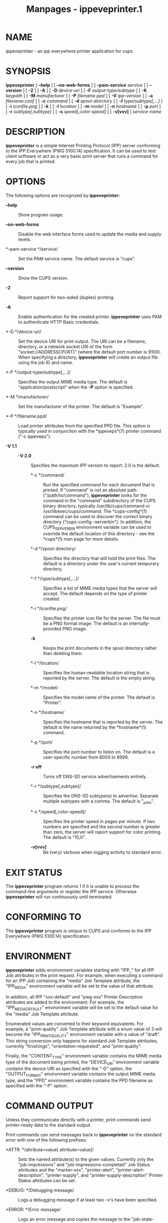 #+TITLE: Manpages - ippeveprinter.1
* NAME
ippeveprinter - an ipp everywhere printer application for cups

* SYNOPSIS
*ippeveprinter* [ *--help* ] [ *--no-web-forms* ] [ *--pam-service*
/service/ ] [ *--version* ] [ *-2* ] [ *-A* ] [ *-D* /device-uri/ ] [
*-F* /output-type/subtype/ ] [ *-K* /keypath/ ] [ *-M* /manufacturer/ ]
[ *-P* /filename.ppd/ ] [ *-V* /ipp-version/ ] [ *-a* /filename.conf/ ]
[ *-c* /command/ ] [ *-d* /spool-directory/ ] [ *-f*
/type/subtype[,...]/ ] [ *-i* /iconfile.png/ ] [ *-k* ] [ *-l*
/location/ ] [ *-m* /model/ ] [ *-n* /hostname/ ] [ *-p* /port/ ] [ *-r*
/subtype[,subtype]/ ] [ *-s* /speed[,color-speed]/ ] [ *-v[vvv]* ]
/service-name/

* DESCRIPTION
*ippeveprinter* is a simple Internet Printing Protocol (IPP) server
conforming to the IPP Everywhere (PWG 5100.14) specification. It can be
used to test client software or act as a very basic print server that
runs a command for every job that is printed.

* OPTIONS
The following options are recognized by *ippeveprinter:*

- *--help* :: Show program usage.

- *--no-web-forms* :: Disable the web interface forms used to update the
  media and supply levels.

- *--pam-service */service/ :: Set the PAM service name. The default
  service is "cups".

- *--version* :: Show the CUPS version.

- *-2* :: Report support for two-sided (duplex) printing.

- *-A* :: Enable authentication for the created printer. *ippeveprinter*
  uses PAM to authenticate HTTP Basic credentials.

- *-D */device-uri/ :: Set the device URI for print output. The URI can
  be a filename, directory, or a network socket URI of the form
  "socket://ADDRESS[:PORT]" (where the default port number is 9100).
  When specifying a directory, *ippeveprinter* will create an output
  file using the job ID and name.

- *-F */output-type/subtype[,...]/ :: Specifies the output MIME media
  type. The default is "application/postscript" when the *-P* option is
  specified.

- *-M */manufacturer/ :: Set the manufacturer of the printer. The
  default is "Example".

- *-P */filename.ppd/ :: Load printer attributes from the specified PPD
  file. This option is typically used in conjunction with the
  *ippeveps*(7) printer command ("-c ippeveps").

- *-V 1.1* :: - *-V 2.0* :: Specifies the maximum IPP version to report.
    2.0 is the default.

  - *-c */command/ :: Run the specified command for each document that
    is printed. If "command" is not an absolute path
    ("/path/to/command"), *ippeveprinter* looks for the command in the
    "command" subdirectory of the CUPS binary directory, typically
    /usr/lib/cups/command or /usr/libexec/cups/command. The
    *cups-config*(1) command can be used to discover the correct binary
    directory ("cups-config --serverbin"). In addition, the
    CUPS_SERVERBIN environment variable can be used to override the
    default location of this directory - see the *cups*(1) man page for
    more details.

  - *-d */spool-directory/ :: Specifies the directory that will hold the
    print files. The default is a directory under the user's current
    temporary directory.

  - *-f */type/subtype[,...]/ :: Specifies a list of MIME media types
    that the server will accept. The default depends on the type of
    printer created.

  - *-i */iconfile.png/ :: Specifies the printer icon file for the
    server. The file must be a PNG format image. The default is an
    internally-provided PNG image.

  - *-k* :: Keeps the print documents in the spool directory rather than
    deleting them.

  - *-l */location/ :: Specifies the human-readable location string that
    is reported by the server. The default is the empty string.

  - *-m */model/ :: Specifies the model name of the printer. The default
    is "Printer".

  - *-n */hostname/ :: Specifies the hostname that is reported by the
    server. The default is the name returned by the *hostname*(1)
    command.

  - *-p */port/ :: Specifies the port number to listen on. The default
    is a user-specific number from 8000 to 8999.

  - *-r off* :: Turns off DNS-SD service advertisements entirely.

  - *-r */subtype[,subtype]/ :: Specifies the DNS-SD subtype(s) to
    advertise. Separate multiple subtypes with a comma. The default is
    "_print".

  - *-s */speed[,color-speed]/ :: Specifies the printer speed in pages
    per minute. If two numbers are specified and the second number is
    greater than zero, the server will report support for color
    printing. The default is "10,0".

  - *-v[vvv]* :: Be (very) verbose when logging activity to standard
    error.

* EXIT STATUS
The *ippeveprinter* program returns 1 if it is unable to process the
command-line arguments or register the IPP service. Otherwise
*ippeveprinter* will run continuously until terminated.

* CONFORMING TO
The *ippeveprinter* program is unique to CUPS and conforms to the IPP
Everywhere (PWG 5100.14) specification.

* ENVIRONMENT
*ippeveprinter* adds environment variables starting with "IPP_" for all
IPP Job attributes in the print request. For example, when executing a
command for an IPP Job containing the "media" Job Template attribute,
the "IPP_MEDIA" environment variable will be set to the value of that
attribute.

In addition, all IPP "xxx-default" and "pwg-xxx" Printer Description
attributes are added to the environment. For example, the
"IPP_MEDIA_DEFAULT" environment variable will be set to the default
value for the "media" Job Template attribute.

Enumerated values are converted to their keyword equivalents. For
example, a "print-quality" Job Template attribute with a enum value of 3
will become the "IPP_PRINT_QUALITY" environment variable with a value of
"draft". This string conversion only happens for standard Job Template
attributes, currently "finishings", "orientation-requested", and
"print-quality".

Finally, the "CONTENT_TYPE" environment variable contains the MIME media
type of the document being printed, the "DEVICE_URI" environment
variable contains the device URI as specified with the "-D" option, the
"OUTPUT_FORMAT" environment variable contains the output MIME media
type, and the "PPD" environment variable contains the PPD filename as
specified with the "-P" option.

* COMMAND OUTPUT
Unless they communicate directly with a printer, print commands send
printer-ready data to the standard output.

Print commands can send messages back to *ippeveprinter* on the standard
error with one of the following prefixes:

- *ATTR: */attribute=value[ attribute=value]/ :: Sets the named
  attribute(s) to the given values. Currently only the "job-impressions"
  and "job-impressions-completed" Job Status attributes and the
  "marker-xxx", "printer-alert", "printer-alert-description",
  "printer-supply", and "printer-supply-description" Printer Status
  attributes can be set.

- *DEBUG: */Debugging message/ :: Logs a debugging message if at least
  two -v's have been specified.

- *ERROR: */Error message/ :: Logs an error message and copies the
  message to the "job-state-message" attribute.

- *INFO: */Informational message/ :: Logs an informational/progress
  message if -v has been specified and copies the message to the
  "job-state-message" attribute unless an error has been reported.

- *STATE: */keyword[,keyword,...]/ :: Sets the printer's
  "printer-state-reasons" attribute to the listed keywords.

- *STATE: -*/keyword[,keyword,...]/ :: Removes the listed keywords from
  the printer's "printer-state-reasons" attribute.

- *STATE: +*/keyword[,keyword,...]/ :: Adds the listed keywords to the
  printer's "printer-state-reasons" attribute.

* EXAMPLES
Run *ippeveprinter* with a service name of My Cool Printer:

#+begin_example

    ippeveprinter "My Cool Printer"
#+end_example

Run the *file*(1) command whenever a job is sent to the server:

#+begin_example

    ippeveprinter -c /usr/bin/file "My Cool Printer"
#+end_example

* SEE ALSO
*ippevepcl*(7), *ippeveps*(7), PWG Internet Printing Protocol Workgroup
(http://www.pwg.org/ipp)

* COPYRIGHT
Copyright © 2020-2024 by OpenPrinting.
